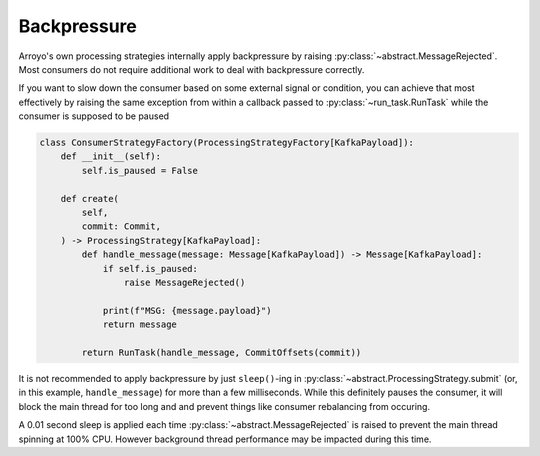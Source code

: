 Backpressure
============

.. py:currentmodule:: arroyo.processing.strategies

Arroyo's own processing strategies internally apply backpressure by raising
:py:class:`~abstract.MessageRejected`. Most
consumers do not require additional work to deal with backpressure correctly.

If you want to slow down the consumer based on some external signal or
condition, you can achieve that most effectively by raising the same exception
from within a callback passed to :py:class:`~run_task.RunTask` while the
consumer is supposed to be paused

.. code-block:: Python

    class ConsumerStrategyFactory(ProcessingStrategyFactory[KafkaPayload]):
        def __init__(self):
            self.is_paused = False

        def create(
            self,
            commit: Commit,
        ) -> ProcessingStrategy[KafkaPayload]:
            def handle_message(message: Message[KafkaPayload]) -> Message[KafkaPayload]:
                if self.is_paused:
                    raise MessageRejected()

                print(f"MSG: {message.payload}")
                return message

            return RunTask(handle_message, CommitOffsets(commit))

It is not recommended to apply backpressure by just ``sleep()``-ing in
:py:class:`~abstract.ProcessingStrategy.submit` (or, in this example,
``handle_message``) for more than a few milliseconds. While this definitely
pauses the consumer, it will block the main thread for too long and and prevent
things like consumer rebalancing from occuring.

A 0.01 second sleep is applied each time :py:class:`~abstract.MessageRejected` is
raised to prevent the main thread spinning at 100% CPU. However background thread
performance may be impacted during this time.

